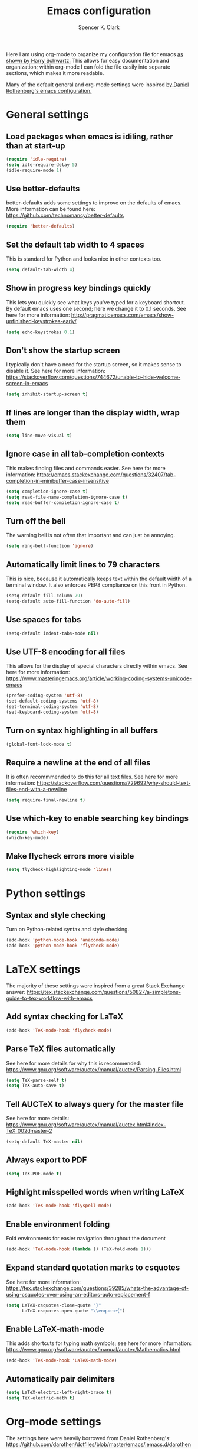 #+TITLE: Emacs configuration
#+AUTHOR: Spencer K. Clark
#+OPTIONS: toc:nil num:nil

Here I am using org-mode to organize my configuration file for emacs [[https://www.youtube.com/watch?v%3DSzA2YODtgK4][as shown
by Harry Schwartz.]]  This allows for easy documentation and organization;
within org-mode I can fold the file easily into separate sections, which
makes it more readable.

Many of the default general and org-mode settings were inspired [[https://github.com/darothen/dotfiles/blob/master/emacs/.emacs][by Daniel
Rothenberg's emacs configuration.]]  

* General settings
** Load packages when emacs is idiling, rather than at start-up
#+BEGIN_SRC emacs-lisp
    (require 'idle-require)
    (setq idle-require-delay 5)
    (idle-require-mode 1)
#+END_SRC
** Use better-defaults
better-defaults adds some settings to improve on the defaults of emacs.  More
information can be found here: https://github.com/technomancy/better-defaults

#+BEGIN_SRC emacs-lisp
    (require 'better-defaults)
#+END_SRC

** Set the default tab width to 4 spaces
This is standard for Python and looks nice in other contexts too.

#+BEGIN_SRC emacs-lisp
    (setq default-tab-width 4)
#+END_SRC

** Show in progress key bindings quickly
This lets you quickly see what keys you've typed for a keyboard shortcut.  
By default emacs uses one second; here we change it to 0.1 seconds.  
See here for more information:
http://pragmaticemacs.com/emacs/show-unfinished-keystrokes-early/

#+BEGIN_SRC emacs-lisp
    (setq echo-keystrokes 0.1)
#+END_SRC

** Don't show the startup screen
I typically don't have a need for the startup screen, so it makes sense to
disable it.  See here for more information:
https://stackoverflow.com/questions/744672/unable-to-hide-welcome-screen-in-emacs

#+BEGIN_SRC emacs-lisp
   (setq inhibit-startup-screen t)
#+END_SRC

** If lines are longer than the display width, wrap them
#+BEGIN_SRC emacs-lisp
    (setq line-move-visual t)
#+END_SRC

** Ignore case in all tab-completion contexts
This makes finding files and commands easier.  See here for more information:
https://emacs.stackexchange.com/questions/32407/tab-completion-in-minibuffer-case-insensitive

#+BEGIN_SRC emacs-lisp
    (setq completion-ignore-case t)
    (setq read-file-name-completion-ignore-case t)
    (setq read-buffer-completion-ignore-case t)
#+END_SRC

** Turn off the bell
The warning bell is not often that important and can just be annoying.

#+BEGIN_SRC emacs-lisp
    (setq ring-bell-function 'ignore)
#+END_SRC
** Automatically limit lines to 79 characters
This is nice, because it automatically keeps text within the default width of a
terminal window.  It also enforces PEP8 compliance on this front in Python.
#+BEGIN_SRC emacs-lisp
    (setq-default fill-column 79)
    (setq-default auto-fill-function 'do-auto-fill)
#+END_SRC
** Use spaces for tabs
#+BEGIN_SRC emacs-lisp
    (setq-default indent-tabs-mode nil)
#+END_SRC
** Use UTF-8 encoding for all files
This allows for the display of special characters directly within emacs.  See
here for more information:
https://www.masteringemacs.org/article/working-coding-systems-unicode-emacs
#+BEGIN_SRC emacs-lisp
    (prefer-coding-system 'utf-8)
    (set-default-coding-systems 'utf-8)
    (set-terminal-coding-system 'utf-8)
    (set-keyboard-coding-system 'utf-8)
#+END_SRC
** Turn on syntax highlighting in all buffers
#+BEGIN_SRC emacs-lisp
    (global-font-lock-mode t)
#+END_SRC
** Require a newline at the end of all files
It is often recommmended to do this for all text files.  See here for more
information:
https://stackoverflow.com/questions/729692/why-should-text-files-end-with-a-newline
#+BEGIN_SRC emacs-lisp
    (setq require-final-newline t)
#+END_SRC
** Use which-key to enable searching key bindings
#+BEGIN_SRC emacs-lisp
    (require 'which-key)
    (which-key-mode)
#+END_SRC
** Make flycheck errors more visible
#+BEGIN_SRC emacs-lisp
    (setq flycheck-highlighting-mode 'lines)
#+END_SRC
* Python settings
** Syntax and style checking
Turn on Python-related syntax and style checking.
#+BEGIN_SRC emacs-lisp
    (add-hook 'python-mode-hook 'anaconda-mode)
    (add-hook 'python-mode-hook 'flycheck-mode)
#+END_SRC
* LaTeX settings
The majority of these settings were inspired from a great Stack Exchange answer:
https://tex.stackexchange.com/questions/50827/a-simpletons-guide-to-tex-workflow-with-emacs

** Add syntax checking for LaTeX
#+BEGIN_SRC emacs-lisp
    (add-hook 'TeX-mode-hook 'flycheck-mode)
#+END_SRC
** Parse TeX files automatically
See here for more details for why this is recommended: 
https://www.gnu.org/software/auctex/manual/auctex/Parsing-Files.html
#+BEGIN_SRC emacs-lisp
    (setq TeX-parse-self t)
    (setq TeX-auto-save t)
#+END_SRC
** Tell AUCTeX to always query for the master file
See here for more details:
https://www.gnu.org/software/auctex/manual/auctex.html#index-TeX_002dmaster-2
#+BEGIN_SRC emacs-lisp
    (setq-default TeX-master nil)
#+END_SRC
** Always export to PDF
#+BEGIN_SRC emacs-lisp
    (setq TeX-PDF-mode t)
#+END_SRC
** Highlight misspelled words when writing LaTeX
#+BEGIN_SRC emacs-lisp
    (add-hook 'TeX-mode-hook 'flyspell-mode)
#+END_SRC
** Enable environment folding
Fold environments for easier navigation throughout the document
#+BEGIN_SRC emacs-lisp
    (add-hook 'TeX-mode-hook (lambda () (TeX-fold-mode 1)))
#+END_SRC
** Expand standard quotation marks to csquotes
See here for more information:
https://tex.stackexchange.com/questions/39285/whats-the-advantage-of-using-csquotes-over-using-an-editors-auto-replacement-f
#+BEGIN_SRC emacs-lisp
    (setq LaTeX-csquotes-close-quote "}"
          LaTeX-csquotes-open-quote "\\enquote{")
#+END_SRC
** Enable LaTeX-math-mode
This adds shortcuts for typing math symbols; see here for more information:
https://www.gnu.org/software/auctex/manual/auctex/Mathematics.html
#+BEGIN_SRC emacs-lisp
    (add-hook 'TeX-mode-hook 'LaTeX-math-mode)
#+END_SRC
** Automatically pair delimiters
#+BEGIN_SRC emacs-lisp
    (setq LaTeX-electric-left-right-brace t)
    (setq TeX-electric-math t)
#+END_SRC
* Org-mode settings
The settings here were heavily borrowed from Daniel Rothenberg's:
https://github.com/darothen/dotfiles/blob/master/emacs/.emacs.d/darothen.org

** Automatically use org-mode for files with certain extensions
#+BEGIN_SRC emacs-lisp
    (require 'org)
    (add-to-list 'auto-mode-alist '("\\.\\(org\\|org_archive\\|txt\\)$" . org-mode))
#+END_SRC
** Search an org directory with my home directory for agenda files
See here for more information:
https://orgmode.org/manual/Agenda-files.html
#+BEGIN_SRC emacs-lisp
    (setq org-agenda-files
     (append '("~/org/")
             (file-expand-wildcards "~/org/cals/*.org")))
#+END_SRC
** Add some additional keyboard shortcuts
#+BEGIN_SRC emacs-lisp
    (bind-key "C-c c" 'org-capture)
    (bind-key "C-c a" 'org-agenda)
    (bind-key "C-c l" 'org-store-link)
    (bind-key "C-c L" 'org-insert-link-global)
    (bind-key "C-c O" 'org-open-at-point-global)
    (bind-key "C-c j" 'org-clock-goto)
    (bind-key "C-c C-w" 'org-refile)
    (bind-key "<f9> <f9>" 'org-agenda-list)
    (bind-key "<f9> <f8>" (lambda () (interactive) (org-capture nil "r")))
#+END_SRC
** Enable logging and clocking
#+BEGIN_SRC emacs-lisp
    (setq org-clock-into-drawer t)
    (setq org-drawers '("PROPERTIES" "LOGBOOK"))
    (setq org-clock-out-remove-zero-time-clocks t)
    (setq org-clock-in-resume t)
#+END_SRC
** Add some custom statuses for TODO items
#+BEGIN_SRC emacs-lisp
    (setq org-todo-keywords
      '((sequence "TODO(t)" "NEXT(n)" "INPROGRESS(i)" "|" "DONE(d)")
        (sequence "WAITING(w@/!)" "HOLD(h@/!)" "|" "SHELF(s@/!)")))
    (setq org-todo-keyword-faces
      '(("TODO" :foreground "blue" :weight bold)
        ("NEXT" :foreground "orange" :weight bold)
        ("INPROGRESS" :foreground "lightgreen" :weight bold)
        ("DONE" :foreground "forestgreen" :weight bold)
        ("WAITING" :foreground "gold" :weight bold)
        ("HOLD" :foreground "red" :weight bold)
        ("SHELF" :foreground "purple" :weight bold)))
#+END_SRC
** Enable use of minted for syntax highlighting with LaTeX export
#+BEGIN_SRC emacs-lisp
    (setq org-latex-listings 'minted
          org-latex-packages-alist '(("" "minted"))
          org-latex-pdf-process
                '("pdflatex -shell-escape -interaction nonstopmode
          -output-directory %o %f"
                  "pdflatex -shell-escape -interaction nonstopmode
          -output-directory %o %f"))
#+END_SRC
** Activate and configure org-ref
This makes citing articles in org documents really easy.
#+BEGIN_SRC emacs-lisp
    (require 'org-ref)
    (setq org-latex-pdf-process
      '("pdflatex -interaction nonstopmode -output-directory %o %f"
    "bibtex %b"
    "pdflatex -interaction nonstopmode -output-directory %o %f"
    "pdflatex -interaction nonstopmode -output-directory %o %f"))
#+END_SRC
* Fortran settings
** Enable flycheck in f90-mode
#+BEGIN_SRC emacs-lisp
    (add-hook 'f90-mode-hook 'flycheck-mode)
#+END_SRC
